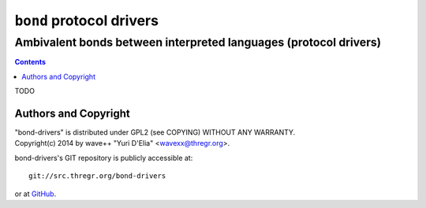 =========================
``bond`` protocol drivers
=========================
-----------------------------------------------------------------
Ambivalent bonds between interpreted languages (protocol drivers)
-----------------------------------------------------------------

.. contents::

TODO


Authors and Copyright
=====================

| "bond-drivers" is distributed under GPL2 (see COPYING) WITHOUT ANY WARRANTY.
| Copyright(c) 2014 by wave++ "Yuri D'Elia" <wavexx@thregr.org>.

bond-drivers's GIT repository is publicly accessible at::

  git://src.thregr.org/bond-drivers

or at `GitHub <https://github.com/wavexx/bond-drivers>`_.
